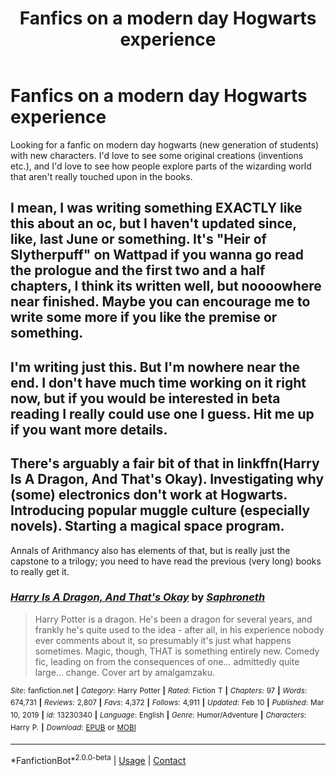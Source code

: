#+TITLE: Fanfics on a modern day Hogwarts experience

* Fanfics on a modern day Hogwarts experience
:PROPERTIES:
:Author: Foulilikeswaffles
:Score: 9
:DateUnix: 1614073896.0
:DateShort: 2021-Feb-23
:FlairText: Request
:END:
Looking for a fanfic on modern day hogwarts (new generation of students) with new characters. I'd love to see some original creations (inventions etc.), and I'd love to see how people explore parts of the wizarding world that aren't really touched upon in the books.


** I mean, I was writing something EXACTLY like this about an oc, but I haven't updated since, like, last June or something. It's "Heir of Slytherpuff" on Wattpad if you wanna go read the prologue and the first two and a half chapters, I think its written well, but noooowhere near finished. Maybe you can encourage me to write some more if you like the premise or something.
:PROPERTIES:
:Author: Seymore_de_sloth
:Score: 5
:DateUnix: 1614091928.0
:DateShort: 2021-Feb-23
:END:


** I'm writing just this. But I'm nowhere near the end. I don't have much time working on it right now, but if you would be interested in beta reading I really could use one I guess. Hit me up if you want more details.
:PROPERTIES:
:Author: notYetTakenName
:Score: 3
:DateUnix: 1614118874.0
:DateShort: 2021-Feb-24
:END:


** There's arguably a fair bit of that in linkffn(Harry Is A Dragon, And That's Okay). Investigating why (some) electronics don't work at Hogwarts. Introducing popular muggle culture (especially novels). Starting a magical space program.

Annals of Arithmancy also has elements of that, but is really just the capstone to a trilogy; you need to have read the previous (very long) books to really get it.
:PROPERTIES:
:Author: thrawnca
:Score: 1
:DateUnix: 1614141758.0
:DateShort: 2021-Feb-24
:END:

*** [[https://www.fanfiction.net/s/13230340/1/][*/Harry Is A Dragon, And That's Okay/*]] by [[https://www.fanfiction.net/u/2996114/Saphroneth][/Saphroneth/]]

#+begin_quote
  Harry Potter is a dragon. He's been a dragon for several years, and frankly he's quite used to the idea - after all, in his experience nobody ever comments about it, so presumably it's just what happens sometimes. Magic, though, THAT is something entirely new. Comedy fic, leading on from the consequences of one... admittedly quite large... change. Cover art by amalgamzaku.
#+end_quote

^{/Site/:} ^{fanfiction.net} ^{*|*} ^{/Category/:} ^{Harry} ^{Potter} ^{*|*} ^{/Rated/:} ^{Fiction} ^{T} ^{*|*} ^{/Chapters/:} ^{97} ^{*|*} ^{/Words/:} ^{674,731} ^{*|*} ^{/Reviews/:} ^{2,807} ^{*|*} ^{/Favs/:} ^{4,372} ^{*|*} ^{/Follows/:} ^{4,911} ^{*|*} ^{/Updated/:} ^{Feb} ^{10} ^{*|*} ^{/Published/:} ^{Mar} ^{10,} ^{2019} ^{*|*} ^{/id/:} ^{13230340} ^{*|*} ^{/Language/:} ^{English} ^{*|*} ^{/Genre/:} ^{Humor/Adventure} ^{*|*} ^{/Characters/:} ^{Harry} ^{P.} ^{*|*} ^{/Download/:} ^{[[http://www.ff2ebook.com/old/ffn-bot/index.php?id=13230340&source=ff&filetype=epub][EPUB]]} ^{or} ^{[[http://www.ff2ebook.com/old/ffn-bot/index.php?id=13230340&source=ff&filetype=mobi][MOBI]]}

--------------

*FanfictionBot*^{2.0.0-beta} | [[https://github.com/FanfictionBot/reddit-ffn-bot/wiki/Usage][Usage]] | [[https://www.reddit.com/message/compose?to=tusing][Contact]]
:PROPERTIES:
:Author: FanfictionBot
:Score: 1
:DateUnix: 1614141781.0
:DateShort: 2021-Feb-24
:END:

